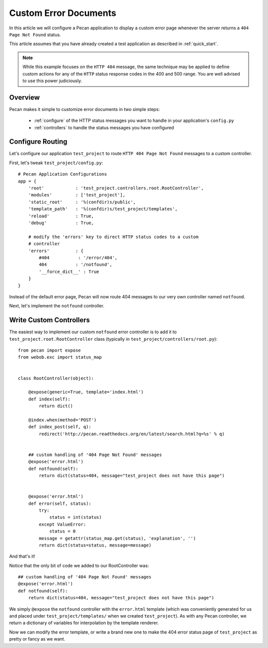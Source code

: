 .. _errors:

Custom Error Documents
======================
In this article we will configure a Pecan application to display a custom
error page whenever the server returns a ``404 Page Not Found`` status.

This article assumes that you have already created a test application as
described in :ref:`quick_start`.

.. note::
    While this example focuses on the ``HTTP 404`` message, the same
    technique may be applied to define custom actions for any of the ``HTTP``
    status response codes in the 400 and 500 range. You are well advised to use
    this power judiciously.

.. _overview:

Overview
--------

Pecan makes it simple to customize error documents in two simple steps:

   * :ref:`configure`  of the HTTP status messages you want to handle
     in your application's ``config.py``
   * :ref:`controllers` to handle the status messages you have configured

.. _configure:

Configure Routing
-----------------
Let's configure our application ``test_project`` to route ``HTTP 404 Page 
Not Found`` messages to a custom controller.

First, let's tweak ``test_project/config.py``::

    # Pecan Application Configurations
    app = {
        'root'            : 'test_project.controllers.root.RootController',
        'modules'         : ['test_project'],
        'static_root'     : '%(confdir)s/public', 
        'template_path'   : '%(confdir)s/test_project/templates',
        'reload'          : True,
        'debug'           : True,
        
        # modify the 'errors' key to direct HTTP status codes to a custom 
        # controller
        'errors'          : {
            #404           : '/error/404',
            404           : '/notfound',
            '__force_dict__' : True
        }
    }

Instead of the default error page, Pecan will now route 404 messages to our
very own controller named ``notfound``.

Next, let's implement the ``notfound`` controller.

.. _controllers:

Write Custom Controllers
------------------------
The easiest way to implement our custom ``notfound`` error controller is to 
add it to ``test_project.root.RootController`` class
(typically in ``test_project/controllers/root.py``)::
    
    from pecan import expose
    from webob.exc import status_map


    class RootController(object):

        @expose(generic=True, template='index.html')
        def index(self):
            return dict()

        @index.when(method='POST')
        def index_post(self, q):
            redirect('http://pecan.readthedocs.org/en/latest/search.html?q=%s' % q)


        ## custom handling of '404 Page Not Found' messages
        @expose('error.html')
        def notfound(self):
            return dict(status=404, message="test_project does not have this page")


        @expose('error.html')
        def error(self, status):
            try:
                status = int(status)
            except ValueError:
                status = 0
            message = getattr(status_map.get(status), 'explanation', '')
            return dict(status=status, message=message)


And that's it!

Notice that the only bit of code we added to our RootController was::

        ## custom handling of '404 Page Not Found' messages
        @expose('error.html')
        def notfound(self):
            return dict(status=404, message="test_project does not have this page")

We simply ``@expose`` the ``notfound`` controller with the ``error.html`` 
template (which was conveniently generated for us and placed under
``test_project/templates/`` when we created ``test_project``).  As with any
Pecan controller, we return a dictionary of variables for interpolation by the 
template renderer.  

Now we can modify the error template, or write a brand new one to make the 404
error status page of ``test_project`` as pretty or fancy as we want.

